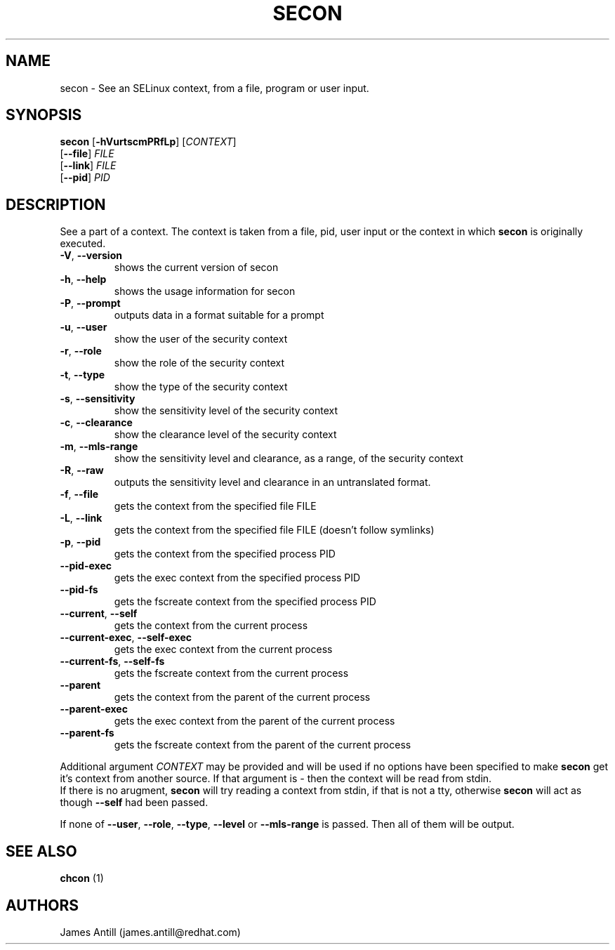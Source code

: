 .TH SECON "1" "April 2006" "Security Enhanced Linux" NSA
.SH NAME
secon \- See an SELinux context, from a file, program or user input.
.SH SYNOPSIS
.B secon
[\fB-hVurtscmPRfLp\fR]
[\fICONTEXT\fR]
.br
[\fB--file\fR]
\fIFILE\fR
.br
[\fB--link\fR]
\fIFILE\fR
.br
[\fB--pid\fR]
\fIPID\fR
.SH DESCRIPTION
.PP
See a part of a context. The context is taken from a file, pid, user input or
the context in which
.B secon
is originally executed.
.TP
\fB\-V\fR, \fB\-\-version\fR
shows the current version of secon
.TP
\fB\-h\fR, \fB\-\-help\fR
shows the usage information for secon
.TP
\fB\-P\fR, \fB\-\-prompt\fR
outputs data in a format suitable for a prompt
.TP
\fB\-u\fR, \fB\-\-user\fR
show the user of the security context
.TP
\fB\-r\fR, \fB\-\-role\fR
show the role of the security context
.TP
\fB\-t\fR, \fB\-\-type\fR
show the type of the security context
.TP
\fB\-s\fR, \fB\-\-sensitivity\fR
show the sensitivity level of the security context
.TP
\fB\-c\fR, \fB\-\-clearance\fR
show the clearance level of the security context
.TP
\fB\-m\fR, \fB\-\-mls-range\fR
show the sensitivity level and clearance, as a range, of the security context
.TP
\fB\-R\fR, \fB\-\-raw\fR
outputs  the sensitivity level and clearance in an untranslated format.
.TP
\fB\-f\fR, \fB\-\-file\fR
gets the context from the specified file FILE
.TP
\fB\-L\fR, \fB\-\-link\fR
gets the context from the specified file FILE (doesn't follow symlinks)
.TP
\fB\-p\fR, \fB\-\-pid\fR
gets the context from the specified process PID
.TP
\fB\-\-pid\-exec\fR
gets the exec context from the specified process PID
.TP
\fB\-\-pid\-fs\fR
gets the fscreate context from the specified process PID
.TP
\fB\-\-current\fR, \fB\-\-self\fR
gets the context from the current process
.TP
\fB\-\-current\-exec\fR, \fB\-\-self\-exec\fR
gets the exec context from the current process
.TP
\fB\-\-current\-fs\fR, \fB\-\-self\-fs\fR
gets the fscreate context from the current process
.TP
\fB\-\-parent\fR
gets the context from the parent of the current process
.TP
\fB\-\-parent\-exec\fR
gets the exec context from the parent of the current process
.TP
\fB\-\-parent\-fs\fR
gets the fscreate context from the parent of the current process
.PP
Additional argument
.I CONTEXT
may be provided and will be used if no options have been specified to make
.B secon
get it's context from another source.
If that argument is
.I -
then the context will be read from stdin.
.br
If there is no arugment, 
.B secon
will try reading a context from stdin, if that is not a tty, otherwise 
.B secon
will act as though \fB\-\-self\fR had been passed.
.PP
If none of \fB\-\-user\fR, \fB\-\-role\fR, \fB\-\-type\fR, \fB\-\-level\fR or
\fB\-\-mls\-range\fR is passed.
Then all of them will be output.
.PP
.SH SEE ALSO
.B chcon
(1)
.SH AUTHORS
.nf
James Antill (james.antill@redhat.com) 
